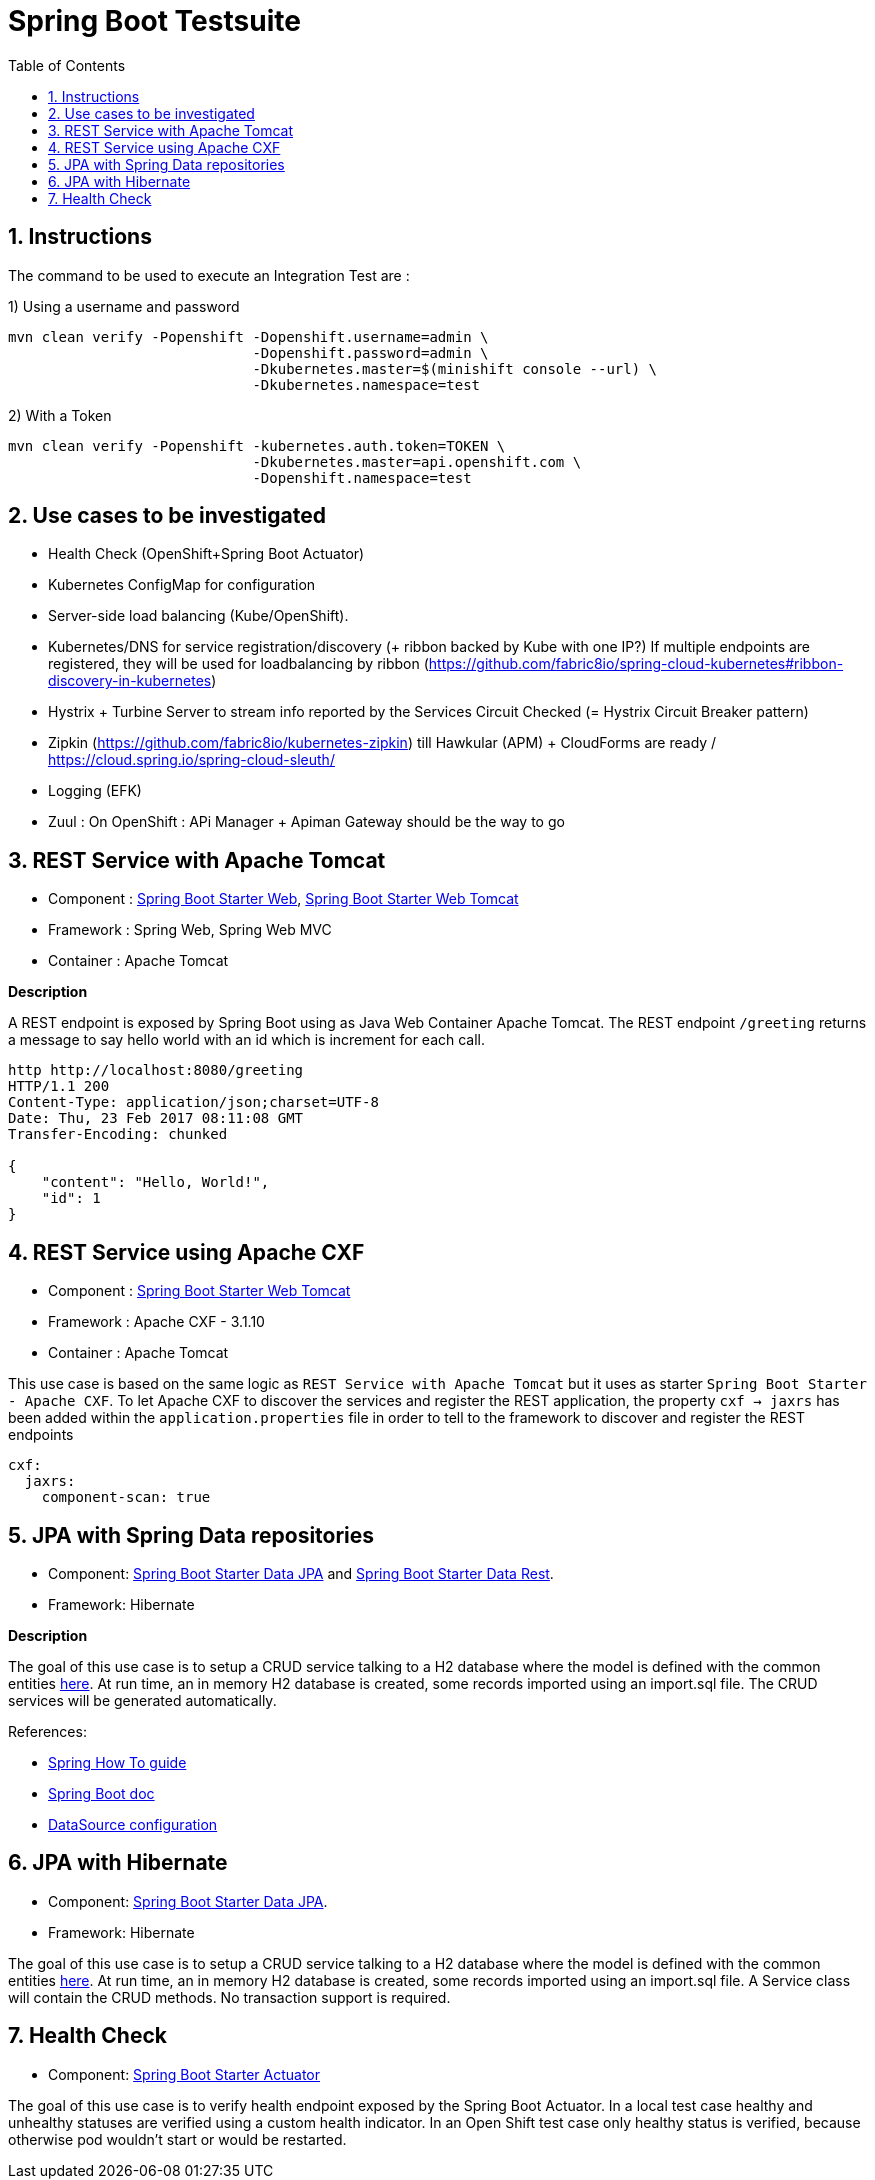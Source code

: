 :doctype: book
:toc: left
:toclevels: 3
:toc-position: left
:numbered:

= Spring Boot Testsuite

== Instructions

The command to be used to execute an Integration Test are :

1) Using a username and password
----
mvn clean verify -Popenshift -Dopenshift.username=admin \
                             -Dopenshift.password=admin \
                             -Dkubernetes.master=$(minishift console --url) \
                             -Dkubernetes.namespace=test
----

2) With a Token
----
mvn clean verify -Popenshift -kubernetes.auth.token=TOKEN \
                             -Dkubernetes.master=api.openshift.com \
                             -Dopenshift.namespace=test
----

== Use cases to be investigated

* Health Check (OpenShift+Spring Boot Actuator)
* Kubernetes ConfigMap for configuration

* Server-side load balancing (Kube/OpenShift).
* Kubernetes/DNS for service registration/discovery (+ ribbon backed by Kube with one IP?)
  If multiple endpoints are registered, they will be used for loadbalancing by ribbon (https://github.com/fabric8io/spring-cloud-kubernetes#ribbon-discovery-in-kubernetes)

* Hystrix + Turbine Server to stream info reported by the Services Circuit Checked (= Hystrix Circuit Breaker pattern)
* Zipkin (https://github.com/fabric8io/kubernetes-zipkin) till Hawkular (APM) + CloudForms are ready / https://cloud.spring.io/spring-cloud-sleuth/
* Logging (EFK)
* Zuul : On OpenShift : APi Manager + Apiman Gateway should be the way to go

== REST Service with Apache Tomcat

* Component : https://github.com/spring-projects/spring-boot/tree/master/spring-boot-starters/spring-boot-starter-web[Spring Boot Starter Web], https://github.com/spring-projects/spring-boot/tree/master/spring-boot-starters/spring-boot-starter-tomcat[Spring Boot Starter Web Tomcat]
* Framework : Spring Web, Spring Web MVC
* Container : Apache Tomcat

**Description**

A REST endpoint is exposed by Spring Boot using as Java Web Container Apache Tomcat. The REST endpoint `/greeting` returns a message to say hello world with an id which is increment
for each call.

----
http http://localhost:8080/greeting
HTTP/1.1 200 
Content-Type: application/json;charset=UTF-8
Date: Thu, 23 Feb 2017 08:11:08 GMT
Transfer-Encoding: chunked

{
    "content": "Hello, World!",
    "id": 1
}
----

== REST Service using Apache CXF

* Component : https://github.com/spring-projects/spring-boot/tree/master/spring-boot-starters/spring-boot-starter-tomcat[Spring Boot Starter Web Tomcat]
* Framework : Apache CXF - 3.1.10
* Container : Apache Tomcat

This use case is based on the same logic as `REST Service with Apache Tomcat` but it uses as starter `Spring Boot Starter - Apache CXF`. To let
Apache CXF to discover the services and register the REST application, the property `cxf -> jaxrs` has been added within the `application.properties`
file in order to tell to the framework to discover and register the REST endpoints

----
cxf:
  jaxrs:
    component-scan: true
----

== JPA with Spring Data repositories

* Component: https://github.com/spring-projects/spring-boot/tree/master/spring-boot-starters/spring-boot-starter-data-jpa[Spring Boot Starter Data JPA] and https://github.com/spring-projects/spring-boot/tree/master/spring-boot-starters/spring-boot-starter-data-rest[Spring Boot Starter Data Rest].
* Framework: Hibernate

**Description**

The goal of this use case is to setup a CRUD service talking to a H2 database where the model is defined with the common entities https://github.com/obsidian-toaster/springboot-testsuite/tree/master/common/src/main/java/org/jboss/snowdrop/common/domain[here].
At run time, an in memory H2 database is created, some records imported using an import.sql file.
The CRUD services will be generated automatically.

References:

- https://spring.io/guides/gs/accessing-data-jpa[Spring How To guide]
- https://docs.spring.io/spring-boot/docs/current/reference/html/boot-features-sql.html[Spring Boot doc]
- http://blog.anthavio.net/2016/03/fun-with-spring-boot-auto-configuration.html[DataSource configuration]

== JPA with Hibernate

* Component: https://github.com/spring-projects/spring-boot/tree/master/spring-boot-starters/spring-boot-starter-data-jpa[Spring Boot Starter Data JPA].
* Framework: Hibernate

The goal of this use case is to setup a CRUD service talking to a H2 database where the model is defined with the common entities https://github.com/obsidian-toaster/springboot-testsuite/tree/master/common/src/main/java/org/jboss/snowdrop/common/domain[here].
At run time, an in memory H2 database is created, some records imported using an import.sql file.
A Service class will contain the CRUD methods. No transaction support is required.

== Health Check

* Component: https://github.com/spring-projects/spring-boot/tree/master/spring-boot-starters/spring-boot-starter-actuator[Spring Boot Starter Actuator]

The goal of this use case is to verify health endpoint exposed by the Spring Boot Actuator. In a local test case healthy and unhealthy statuses are verified using a custom health indicator. In an Open Shift test case only healthy status is verified, because otherwise pod wouldn't start or would be restarted.
